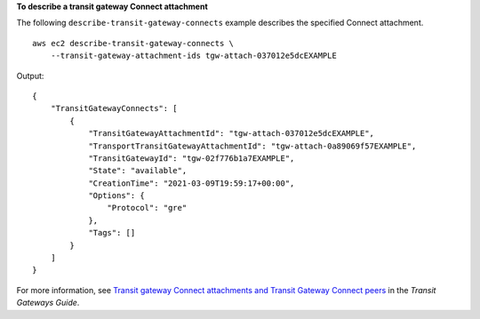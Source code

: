 **To describe a transit gateway Connect attachment**

The following ``describe-transit-gateway-connects`` example describes the specified Connect attachment. ::

    aws ec2 describe-transit-gateway-connects \
        --transit-gateway-attachment-ids tgw-attach-037012e5dcEXAMPLE

Output::

    {
        "TransitGatewayConnects": [
            {
                "TransitGatewayAttachmentId": "tgw-attach-037012e5dcEXAMPLE",
                "TransportTransitGatewayAttachmentId": "tgw-attach-0a89069f57EXAMPLE",
                "TransitGatewayId": "tgw-02f776b1a7EXAMPLE",
                "State": "available",
                "CreationTime": "2021-03-09T19:59:17+00:00",
                "Options": {
                    "Protocol": "gre"
                },
                "Tags": []
            }
        ]
    }

For more information, see `Transit gateway Connect attachments and Transit Gateway Connect peers <https://docs.aws.amazon.com/vpc/latest/tgw/tgw-connect.html>`__ in the *Transit Gateways Guide*.
